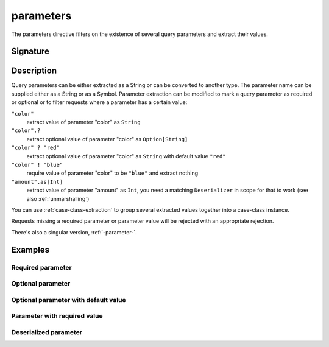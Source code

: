 .. _-parameters-:

parameters
==========

The parameters directive filters on the existence of several query parameters and extract their values.

Signature
---------

.. includecode:: /../spray-routing/src/main/scala/spray/routing/directives/ParameterDirectives.scala
   :snippet: parameters

Description
-----------
Query parameters can be either extracted as a String or can be converted to another type. The parameter name
can be supplied either as a String or as a Symbol. Parameter extraction can be modified to mark a query parameter
as required or optional or to filter requests where a parameter has a certain value:

``"color"``
    extract value of parameter "color" as ``String``
``"color".?``
    extract optional value of parameter "color" as ``Option[String]``
``"color" ? "red"``
    extract optional value of parameter "color" as ``String`` with default value ``"red"``
``"color" ! "blue"``
    require value of parameter "color" to be ``"blue"`` and extract nothing
``"amount".as[Int]``
    extract value of parameter "amount" as ``Int``, you need a matching ``Deserializer`` in scope for that to work
    (see also :ref:`unmarshalling`)

You can use :ref:`case-class-extraction` to group several extracted values together into a case-class
instance.

Requests missing a required parameter or parameter value will be rejected with an appropriate rejection.

There's also a singular version, :ref:`-parameter-`.

Examples
--------

Required parameter
++++++++++++++++++

.. includecode:: ../code/docs/directives/ParameterDirectivesExamplesSpec.scala
   :snippet: required-1

Optional parameter
++++++++++++++++++

.. includecode:: ../code/docs/directives/ParameterDirectivesExamplesSpec.scala
   :snippet: optional

Optional parameter with default value
+++++++++++++++++++++++++++++++++++++

.. includecode:: ../code/docs/directives/ParameterDirectivesExamplesSpec.scala
   :snippet: optional-with-default

Parameter with required value
+++++++++++++++++++++++++++++

.. includecode:: ../code/docs/directives/ParameterDirectivesExamplesSpec.scala
   :snippet: required-value

Deserialized parameter
++++++++++++++++++++++

.. includecode:: ../code/docs/directives/ParameterDirectivesExamplesSpec.scala
   :snippet: required-value
